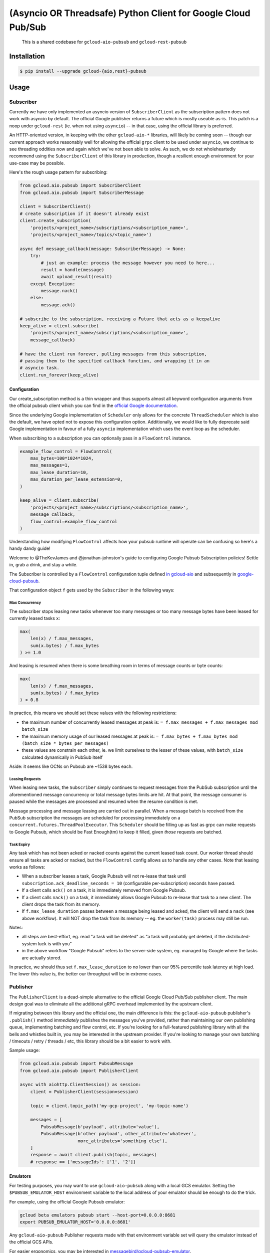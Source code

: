 (Asyncio OR Threadsafe) Python Client for Google Cloud Pub/Sub
==============================================================

    This is a shared codebase for ``gcloud-aio-pubsub`` and
    ``gcloud-rest-pubsub``

|pypi| |pythons-aio| |pythons-rest|

Installation
------------

.. code-block:: console

    $ pip install --upgrade gcloud-{aio,rest}-pubsub

Usage
-----

Subscriber
~~~~~~~~~~

Currently we have only implemented an asyncio version of ``SubscriberClient``
as the subscription pattern does not work with asyncio by default. The official
Google publisher returns a future which is mostly useable as-is. This patch is
a noop under ``gcloud-rest`` (ie. when not using ``asyncio``) -- in that case,
using the official library is preferred.

An HTTP-oriented version, in keeping with the other ``gcloud-aio-*`` libraries,
will likely be coming soon -- though our current approach works reasonably well
for allowing the official ``grpc`` client to be used under ``asyncio``, we
continue to see threading oddities now and again which we've not been able to
solve. As such, we do not wholeheartedly recommend using the
``SubscriberClient`` of this library in production, though a resilient enough
environment for your use-case may be possible.

Here's the rough usage pattern for subscribing:

.. code-block:: python

    from gcloud.aio.pubsub import SubscriberClient
    from gcloud.aio.pubsub import SubscriberMessage

    client = SubscriberClient()
    # create subscription if it doesn't already exist
    client.create_subscription(
        'projects/<project_name>/subscriptions/<subscription_name>',
        'projects/<project_name>/topics/<topic_name>')

    async def message_callback(message: SubscriberMessage) -> None:
        try:
            # just an example: process the message however you need to here...
            result = handle(message)
            await upload_result(result)
        except Exception:
            message.nack()
        else:
            message.ack()

    # subscribe to the subscription, receiving a Future that acts as a keepalive
    keep_alive = client.subscribe(
        'projects/<project_name>/subscriptions/<subscription_name>',
        message_callback)

    # have the client run forever, pulling messages from this subscription,
    # passing them to the specified callback function, and wrapping it in an
    # asyncio task.
    client.run_forever(keep_alive)

Configuration
^^^^^^^^^^^^^

Our create_subscription method is a thin wrapper and thus supports almost all
keyword configuration arguments from the official pubsub client which you can
find in the `official Google documentation`_.

Since the underlying Google implementation of ``Scheduler`` only allows for the
concrete ``ThreadScheduler`` which is also the default, we have opted not to
expose this configuration option. Additionally, we would like to fully
deprecate said Google implementation in favour of a fully ``asyncio``
implementation which uses the event loop as the scheduler.

When subscribing to a subscription you can optionally pass in a ``FlowControl``
instance.

.. code-block:: python

    example_flow_control = FlowControl(
        max_bytes=100*1024*1024,
        max_messages=1,
        max_lease_duration=10,
        max_duration_per_lease_extension=0,
    )

    keep_alive = client.subscribe(
        'projects/<project_name>/subscriptions/<subscription_name>',
        message_callback,
        flow_control=example_flow_control
    )

Understanding how modifying ``FlowControl`` affects how your pubsub runtime
will operate can be confusing so here's a handy dandy guide!

Welcome to @TheKevJames and @jonathan-johnston's guide to configuring Google
Pubsub Subscription policies! Settle in, grab a drink, and stay a while.

The Subscriber is controlled by a ``FlowControl`` configuration tuple defined `in gcloud-aio <https://github.com/talkiq/gcloud-aio/blob/pubsub-2.0.0/pubsub/gcloud/aio/pubsub/subscriber_client.py#L33>`_ and subsequently in
`google-cloud-pubsub <https://github.com/googleapis/python-pubsub/blob/v1.7.0/google/cloud/pubsub_v1/types.py#L124-L166>`_.

That configuration object ``f`` gets used by the ``Subscriber`` in the
following ways:

Max Concurrency
_______________

The subscriber stops leasing new tasks whenever too many messages or too many
message bytes have been leased for currently leased tasks ``x``:

.. code-block:: python

    max(
        len(x) / f.max_messages,
        sum(x.bytes) / f.max_bytes
    ) >= 1.0

And leasing is resumed when there is some breathing room in terms of message
counts or byte counts:

.. code-block:: python

    max(
        len(x) / f.max_messages,
        sum(x.bytes) / f.max_bytes
    ) < 0.8

In practice, this means we should set these values with the following
restrictions:

- the maximum number of concurrently leased messages at peak is:
  ``= f.max_messages + f.max_messages mod batch_size``
- the maximum memory usage of our leased messages at peak is:
  ``= f.max_bytes + f.max_bytes mod (batch_size * bytes_per_messages)``
- these values are constrain each other, ie. we limit ourselves to the lesser
  of these values, with ``batch_size`` calculated dynamically in PubSub itself

Aside: it seems like OCNs on Pubsub are ~1538 bytes each.

Leasing Requests
________________

When leasing new tasks, the ``Subscriber`` simply continues to request messages
from the PubSub subscription until the aforementioned message concurrency or
total message bytes limits are hit. At that point, the message consumer is
paused while the messages are processed and resumed when the resume condition
is met.

Message processing and message leasing are carried out in parallel. When a
message batch is received from the PubSub subscription the messages are
scheduled for processing immediately on a
``concurrent.futures.ThreadPoolExecutor``. This ``Scheduler`` should be filling
up as fast as grpc can make requests to Google Pubsub, which should be Fast
Enough(tm) to keep it filled, given *those* requests are batched.

Task Expiry
___________

Any task which has not been acked or nacked counts against the current leased
task count. Our worker thread should ensure all tasks are acked or nacked, but
the ``FlowControl`` config allows us to handle any other cases. Note that
leasing works as follows:

- When a subscriber leases a task, Google Pubsub will not re-lease that
  task until ``subscription.ack_deadline_seconds = 10`` (configurable
  per-subscription) seconds have passed.
- If a client calls ``ack()`` on a task, it is immediately removed from Google
  Pubsub.
- If a client calls ``nack()`` on a task, it immediately allows Google Pubsub
  to re-lease that task to a new client. The client drops the task from its
  memory.
- If ``f.max_lease_duration`` passes between a message being leased and acked,
  the client will send a ``nack`` (see above workflow). It will NOT drop the
  task from its memory -- eg. the ``worker(task)`` process may still be run.

Notes:

- all steps are best-effort, eg. read "a task will be deleted" as "a task will
  probably get deleted, if the distributed-system luck is with you"
- in the above workflow "Google Pubsub" refers to the server-side system, eg.
  managed by Google where the tasks are actually stored.

In practice, we should thus set ``f.max_lease_duration`` to no lower than
our 95% percentile task latency at high load. The lower this value is,
the better our throughput will be in extreme cases.

Publisher
~~~~~~~~~

The ``PublisherClient`` is a dead-simple alternative to the official Google
Cloud Pub/Sub publisher client. The main design goal was to eliminate all the
additional gRPC overhead implemented by the upstream client.

If migrating between this library and the official one, the main difference is
this: the ``gcloud-aio-pubsub`` publisher's ``.publish()`` method *immediately*
publishes the messages you've provided, rather than maintaining our own
publishing queue, implementing batching and flow control, etc. If you're
looking for a full-featured publishing library with all the bells and whistles
built in, you may be interested in the upstream provider. If you're looking to
manage your own batching / timeouts / retry / threads / etc, this library
should be a bit easier to work with.

Sample usage:

.. code-block:: python

    from gcloud.aio.pubsub import PubsubMessage
    from gcloud.aio.pubsub import PublisherClient

    async with aiohttp.ClientSession() as session:
        client = PublisherClient(session=session)

        topic = client.topic_path('my-gcp-project', 'my-topic-name')

        messages = [
            PubsubMessage(b'payload', attribute='value'),
            PubsubMessage(b'other payload', other_attribute='whatever',
                          more_attributes='something else'),
        ]
        response = await client.publish(topic, messages)
        # response == {'messageIds': ['1', '2']}

Emulators
^^^^^^^^^

For testing purposes, you may want to use ``gcloud-aio-pubsub`` along with a
local GCS emulator. Setting the ``$PUBSUB_EMULATOR_HOST`` environment variable
to the local address of your emulator should be enough to do the trick.

For example, using the official Google Pubsub emulator:

.. code-block:: console

    gcloud beta emulators pubsub start --host-port=0.0.0.0:8681
    export PUBSUB_EMULATOR_HOST='0.0.0.0:8681'

Any ``gcloud-aio-pubsub`` Publisher requests made with that environment
variable set will query the emulator instead of the official GCS APIs.

For easier ergonomics, you may be interested in
`messagebird/gcloud-pubsub-emulator`_.

Contributing
------------

Please see our `contributing guide`_.

.. _contributing guide: https://github.com/talkiq/gcloud-aio/blob/master/.github/CONTRIBUTING.rst
.. _messagebird/gcloud-pubsub-emulator: https://github.com/marcelcorso/gcloud-pubsub-emulator#gcloud-pubsub-emulator
.. _official Google documentation: https://github.com/googleapis/google-cloud-python/blob/11c72ade8b282ae1917fba19e7f4e0fe7176d12b/pubsub/google/cloud/pubsub_v1/gapic/subscriber_client.py#L236

.. |pypi| image:: https://img.shields.io/pypi/v/gcloud-aio-pubsub.svg?style=flat-square
    :alt: Latest PyPI Version
    :target: https://pypi.org/project/gcloud-aio-pubsub/

.. |pythons-aio| image:: https://img.shields.io/pypi/pyversions/gcloud-aio-pubsub.svg?style=flat-square&label=python (aio)
    :alt: Python Version Support (gcloud-aio-pubsub)
    :target: https://pypi.org/project/gcloud-aio-pubsub/

.. |pythons-rest| image:: https://img.shields.io/pypi/pyversions/gcloud-rest-pubsub.svg?style=flat-square&label=python (rest)
    :alt: Python Version Support (gcloud-rest-pubsub)
    :target: https://pypi.org/project/gcloud-rest-pubsub/
